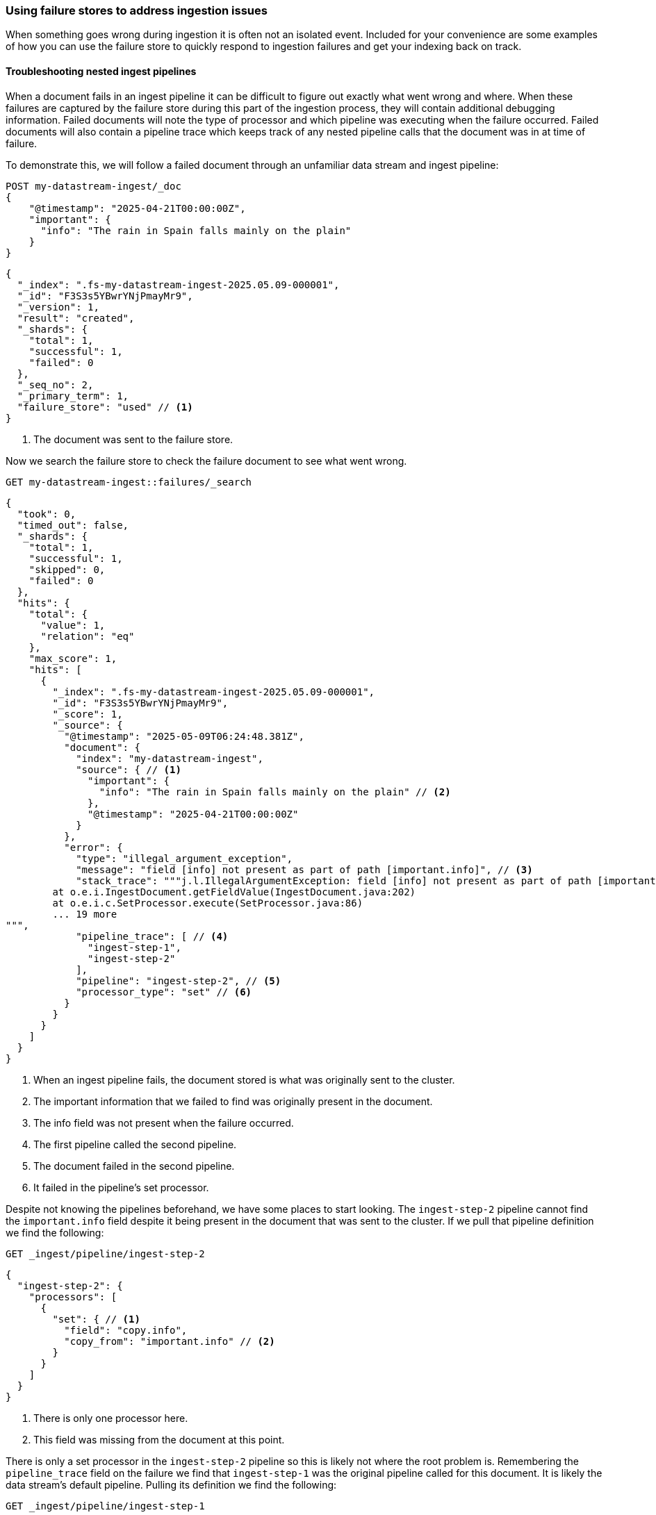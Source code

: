 [[failure-store-recipes]]
=== Using failure stores to address ingestion issues

When something goes wrong during ingestion it is often not an isolated event. Included for your convenience are some examples of how you can use the failure store to quickly respond to ingestion failures and get your indexing back on track.

[[failure-store-examples-nested-ingest-troubleshoot]]
==== Troubleshooting nested ingest pipelines
When a document fails in an ingest pipeline it can be difficult to figure out exactly what went wrong and where. When these failures are captured by the failure store during this part of the ingestion process, they will contain additional debugging information. Failed documents will note the type of processor and which pipeline was executing when the failure occurred. Failed documents will also contain a pipeline trace which keeps track of any nested pipeline calls that the document was in at time of failure.

To demonstrate this, we will follow a failed document through an unfamiliar data stream and ingest pipeline:

[source,console]
----
POST my-datastream-ingest/_doc
{
    "@timestamp": "2025-04-21T00:00:00Z",
    "important": {
      "info": "The rain in Spain falls mainly on the plain"
    }
}
----

[source,console-result]
----
{
  "_index": ".fs-my-datastream-ingest-2025.05.09-000001",
  "_id": "F3S3s5YBwrYNjPmayMr9",
  "_version": 1,
  "result": "created",
  "_shards": {
    "total": 1,
    "successful": 1,
    "failed": 0
  },
  "_seq_no": 2,
  "_primary_term": 1,
  "failure_store": "used" // <1>
}
----
<1> The document was sent to the failure store.

Now we search the failure store to check the failure document to see what went wrong.

[source,console]
----
GET my-datastream-ingest::failures/_search
----

[source,console-result]
----
{
  "took": 0,
  "timed_out": false,
  "_shards": {
    "total": 1,
    "successful": 1,
    "skipped": 0,
    "failed": 0
  },
  "hits": {
    "total": {
      "value": 1,
      "relation": "eq"
    },
    "max_score": 1,
    "hits": [
      {
        "_index": ".fs-my-datastream-ingest-2025.05.09-000001",
        "_id": "F3S3s5YBwrYNjPmayMr9",
        "_score": 1,
        "_source": {
          "@timestamp": "2025-05-09T06:24:48.381Z",
          "document": {
            "index": "my-datastream-ingest",
            "source": { // <1>
              "important": {
                "info": "The rain in Spain falls mainly on the plain" // <2>
              },
              "@timestamp": "2025-04-21T00:00:00Z"
            }
          },
          "error": {
            "type": "illegal_argument_exception",
            "message": "field [info] not present as part of path [important.info]", // <3>
            "stack_trace": """j.l.IllegalArgumentException: field [info] not present as part of path [important.info]
	at o.e.i.IngestDocument.getFieldValue(IngestDocument.java:202)
	at o.e.i.c.SetProcessor.execute(SetProcessor.java:86)
	... 19 more
""",
            "pipeline_trace": [ // <4>
              "ingest-step-1",
              "ingest-step-2"
            ],
            "pipeline": "ingest-step-2", // <5>
            "processor_type": "set" // <6>
          }
        }
      }
    ]
  }
}
----
<1> When an ingest pipeline fails, the document stored is what was originally sent to the cluster.
<2> The important information that we failed to find was originally present in the document.
<3> The info field was not present when the failure occurred.
<4> The first pipeline called the second pipeline.
<5> The document failed in the second pipeline.
<6> It failed in the pipeline's set processor.

Despite not knowing the pipelines beforehand, we have some places to start looking. The `ingest-step-2` pipeline cannot find the `important.info` field despite it being present in the document that was sent to the cluster. If we pull that pipeline definition we find the following:

[source,console]
----
GET _ingest/pipeline/ingest-step-2
----

[source,console-result]
----
{
  "ingest-step-2": {
    "processors": [
      {
        "set": { // <1>
          "field": "copy.info",
          "copy_from": "important.info" // <2>
        }
      }
    ]
  }
}
----
<1> There is only one processor here.
<2> This field was missing from the document at this point.

There is only a set processor in the `ingest-step-2` pipeline so this is likely not where the root problem is. Remembering the `pipeline_trace` field on the failure we find that `ingest-step-1` was the original pipeline called for this document. It is likely the data stream's default pipeline. Pulling its definition we find the following:

[source,console]
----
GET _ingest/pipeline/ingest-step-1
----

[source,console-result]
----
{
  "ingest-step-1": {
    "processors": [
      {
        "remove": {
          "field": "important.info" // <1>
        }
      },
      {
        "pipeline": {
          "name": "ingest-step-2" // <2>
        }
      }
    ]
  }
}
----
<1> A remove processor that is incorrectly removing our important field.
<2> The call to the second pipeline.

We find a remove processor in the first pipeline that is the root cause of the problem! The pipeline should be updated to not remove important data, or the downstream pipeline should be changed to not expect the important data to be always present.

[[failure-store-examples-complicated-ingest-troubleshoot]]
==== Troubleshooting complicated ingest pipelines

Ingest processors can be labeled with tags. These tags are user-provided information that names or describes the processor's purpose in the pipeline. When documents are redirected to the failure store due to a processor issue, they capture the tag from the processor in which the failure occurred, if it exists. Because of this behavior, it is a good practice to tag the processors in your pipeline so that the location of a failure can be identified quickly.

Here we have a needlessly complicated pipeline. It is made up of several set and remove processors. Beneficially, they are all tagged with descriptive names.

[source,console]
----
PUT _ingest/pipeline/complicated-processor
{
  "processors": [
    {
      "set": {
        "tag": "initialize counter",
        "field": "counter",
        "value": "1"
      }
    },
    {
      "set": {
        "tag": "copy counter to new",
        "field": "new_counter",
        "copy_from": "counter"
      }
    },
    {
      "remove": {
        "tag": "remove old counter",
        "field": "counter"
      }
    },
    {
      "set": {
        "tag": "transfer counter back",
        "field": "counter",
        "copy_from": "new_counter"
      }
    },
    {
      "remove": {
        "tag": "remove counter again",
        "field": "counter"
      }
    },
    {
      "set": {
        "tag": "copy to new counter again",
        "field": "new_counter",
        "copy_from": "counter"
      }
    }
  ]
}
----

We ingest some data and find that it was sent to the failure store.

[source,console]
----
POST my-datastream-ingest/_doc?pipeline=complicated-processor
{
    "@timestamp": "2025-04-21T00:00:00Z",
    "counter_name": "test"
}
----

[source,console-result]
----
{
  "_index": ".fs-my-datastream-ingest-2025.05.09-000001",
  "_id": "HnTJs5YBwrYNjPmaFcri",
  "_version": 1,
  "result": "created",
  "_shards": {
    "total": 1,
    "successful": 1,
    "failed": 0
  },
  "_seq_no": 1,
  "_primary_term": 1,
  "failure_store": "used"
}
----
On checking the failure, we can quickly identify the tagged processor that caused the problem.

[source,console]
----
GET my-datastream-ingest::failures/_search
----

[source,console-result]
----
{
  "took": 0,
  "timed_out": false,
  "_shards": {
    "total": 1,
    "successful": 1,
    "skipped": 0,
    "failed": 0
  },
  "hits": {
    "total": {
      "value": 1,
      "relation": "eq"
    },
    "max_score": 1,
    "hits": [
      {
        "_index": ".fs-my-datastream-ingest-2025.05.09-000001",
        "_id": "HnTJs5YBwrYNjPmaFcri",
        "_score": 1,
        "_source": {
          "@timestamp": "2025-05-09T06:41:24.775Z",
          "document": {
            "index": "my-datastream-ingest",
            "source": {
              "@timestamp": "2025-04-21T00:00:00Z",
              "counter_name": "test"
            }
          },
          "error": {
            "type": "illegal_argument_exception",
            "message": "field [counter] not present as part of path [counter]",
            "stack_trace": """j.l.IllegalArgumentException: field [counter] not present as part of path [counter]
	at o.e.i.IngestDocument.getFieldValue(IngestDocument.java:202)
	at o.e.i.c.SetProcessor.execute(SetProcessor.java:86)
	... 14 more
""",
            "pipeline_trace": [
              "complicated-processor"
            ],
            "pipeline": "complicated-processor",
            "processor_type": "set", // <1>
            "processor_tag": "copy to new counter again" // <2>
          }
        }
      }
    ]
  }
}
----
<1> Helpful, but which set processor on the pipeline could it be?
<2> The tag of the exact processor that the document failed on.

Without tags in place it would not be as clear where in the pipeline the indexing problem occurred. Tags provide a unique identifier for a processor that can be quickly referenced in case of an ingest failure.

[[failure-store-examples-alerting]]
==== Alerting on failed ingestion

Since failure stores can be searched just like a normal data stream, we can use them as inputs to {kibana-ref}/alerting-getting-started.html[alerting rules] in {kib}. Here is a simple alerting example that is triggered when more than ten indexing failures have occurred in the last five minutes for a data stream:

===== Step 1: Create a failure store data view
If you want to use KQL or Lucene query types, you should first create a data view for your failure store data.
If you plan to use {esql} or the Query DSL query types, this step is not required.
Navigate to the data view page in Kibana and add a new data view. Set the index pattern to your failure store using the selector syntax.

image::images/data-streams/failure_store_alerting_create_data_view.png[create a data view using the failure store syntax in the index name]

===== Step 2: Create new rule
Navigate to Management / Alerts and Insights / Rules. Create a new rule. Choose the {es} query option.

image::images/data-streams/failure_store_alerting_create_rule.png[create a new alerting rule and select the elasticsearch query option]

===== Step 3: Pick your query type
Choose which query type you wish to use
For KQL/Lucene queries, reference the data view that contains your failure store.

image::images/data-streams/failure_store_alerting_kql.png[use the data view created in the previous step as the input to the kql query]

For Query DSL queries, use the `::failures` suffix on your data stream name.

image::images/data-streams/failure_store_alerting_dsl.png[use the ::failures suffix in the data stream name in the query dsl]

For {esql} queries, use the `::failures` suffix on your data stream name in the `FROM` command.

image::images/data-streams/failure_store_alerting_esql.png[use the ::failures suffix in the data stream name in the from command]

===== Step 4: Test
Configure schedule, actions, and details of the alert before saving the rule.

image::images/data-streams/failure_store_alerting_finish.png[complete the rule configuration and save it]

[[data-remediation]]
==== Data remediation
If you've encountered a long span of ingestion failures you may find that a sizeable gap of events has appeared in your data stream. If the failure store is enabled, the documents that should fill those gaps would be tucked away in the data stream's failure store. Because failure stores are made up of regular indices and the failure documents contain the document source that failed, the failure documents can often times be replayed into your production data streams.

[WARNING]
====
Care should be taken when replaying data into a data stream from a failure store. Any failures during the replay process may generate new failures in the failure store which can duplicate and obscure the original events.
====
We recommend a few best practices for remediating failure data.

* *Separate your failures beforehand.* As described in the previous <<use-failure-store-document-source,failure document source>> section, failure documents are structured differently depending on when the document failed during ingestion. We recommend to separate documents by ingest pipeline failures and indexing failures at minimum. Ingest pipeline failures often need to have the original pipeline re-run, while index failures should skip any pipelines. Further separating failures by index or specific failure type may also be beneficial.
* *Perform a failure store rollover.* Consider <<manage-failure-store-rollover,rolling over the failure store>> before attempting to remediate failures. This will create a new failure index that will collect any new failures during the remediation process.
* *Use an ingest pipeline to convert failure documents back into their original document.* Failure documents store failure information along with the document that failed ingestion. The first step for remediating documents should be to use an ingest pipeline to extract the original source from the failure document and then discard any other information about the failure.
* *Simulate first to avoid repeat failures.* If you must run a pipeline as part of your remediation process, it is best to simulate the pipeline against the failure first. This will catch any unforeseen issues that may fail the document a second time. Remember, ingest pipeline failures will capture the document before an ingest pipeline is applied to it, which can further complicate remediation when a failure document becomes nested inside a new failure. The easiest way to simulate these changes is via the https://www.elastic.co/docs/api/doc/elasticsearch/operation/operation-ingest-simulate[pipeline simulate API] or the https://www.elastic.co/docs/api/doc/elasticsearch/operation/operation-simulate-ingest[simulate ingest API].

===== Remediating ingest node failures [[failure-store-examples-remediation-ingest]]
Failures that occurred during ingest processing will be stored as they were before any pipelines were run. To replay the document into the data stream, you will need to re-run any applicable pipelines for the document.

====== Step 1: Separate out which failures to replay
Start off by constructing a query that can be used to consistently identify which failures will be remediated.

[source,console]
----
POST my-datastream-ingest-example::failures/_search
{
  "query": {
    "bool": {
      "must": [
        {
          "exists": { <1> 
            "field": "error.pipeline"
          }
        },
        {
          "match": { <2>
            "document.index": "my-datastream-ingest-example"
          }
        },
        {
          "match": { <3>
            "error.type": "illegal_argument_exception"
          }
        },
        {
          "range": { <4>
            "@timestamp": {
              "gt": "2025-05-01T00:00:00Z",
              "lte": "2025-05-02T00:00:00Z"
            }
          }
        }
      ]
    }
  }
}
----
<1> Require the `error.pipeline` field to exist. This filters to ingest pipeline failures only.
<2> Filter on the data stream name to remediate documents headed for a specific index.
<3> Further narrow which kind of failure you are attempting to remediate. In this example we are targeting a specific type of error.
<4> Filter on timestamp to only retrieve failures before a certain point in time. This provides a stable set of documents.

Take note of the documents that are returned. We can use these to simulate that our remediation logic makes sense.

[source,console-result]
----
{
  "took": 14,
  "timed_out": false,
  "_shards": {
    "total": 2,
    "successful": 2,
    "skipped": 0,
    "failed": 0
  },
  "hits": {
    "total": {
      "value": 1,
      "relation": "eq"
    },
    "max_score": 2.575364,
    "hits": [
      {
        "_index": ".fs-my-datastream-ingest-example-2025.05.16-000001",
        "_id": "cOnR2ZYByIwDXH-g6GpR",
        "_score": 2.575364,
        "_source": {
          "@timestamp": "2025-05-01T15:58:53.522Z", // <1>
          "document": {
            "index": "my-datastream-ingest-example",
            "source": {
              "@timestamp": "2025-05-01T00:00:00Z",
              "data": {
                "counter": 42 // <2>
              }
            }
          },
          "error": {
            "type": "illegal_argument_exception",
            "message": "field [id] not present as part of path [data.id]", // <3>
            "stack_trace": """j.l.IllegalArgumentException: field [id] not present as part of path [data.id]
	at o.e.i.IngestDocument.getFieldValue(IngestDocument.java:202)
	at o.e.i.c.SetProcessor.execute(SetProcessor.java:86)
	... 14 more
""",
            "pipeline_trace": [
              "my-datastream-default-pipeline"
            ],
            "pipeline": "my-datastream-default-pipeline", // <4>
            "processor_type": "set"
          }
        }
      }
    ]
  }
}
----
<1> This document is what we'll use for our simulations.
<2> It had a counter value.
<3> The document was missing a required field.
<4> The document failed in the `my-data-stream-default-pipeline`.

====== Step 2: Fix the original problem
Because ingest pipeline failures need to be reprocessed by their original pipelines, any problems with those pipelines should be fixed before remediating failures. Investigating the pipeline mentioned in the example above shows that there is a processor that expects a field to be present that is not always present.

[source,console-result]
----
{
  "my-datastream-default-pipeline": {
    "processors": [
      {
        "set": { <1>
          "field": "identifier",
          "copy_from": "data.id"
        }
      }
    ]
  }
}
----
<1> The `data.id` field is expected to be present. If it isn't present this pipeline will fail.

Fixing a failure's root cause is often a bespoke process. In this example, instead of discarding the data, we will make this identifier field optional.

[source,console]
----
PUT _ingest/pipeline/my-datastream-default-pipeline
{
  "processors": [
    {
      "set": {
        "field": "identifier",
        "copy_from": "data.id",
        "if": "ctx.data?.id != null" // <1>
      }
    }
  ]
}
----
<1> Conditionally run the processor only if the field exists.

====== Step 3: Create a pipeline to convert failure documents
We must convert our failure documents back into their original forms and send them off to be reprocessed. We will create a pipeline to do this:

[source,console]
----
PUT _ingest/pipeline/my-datastream-remediation-pipeline
{
  "processors": [
    {
      "script": {
        "lang": "painless",
        "source": """
          ctx._index = ctx.document.index; // <1>
          ctx._routing = ctx.document.routing;
          def s = ctx.document.source; // <2>
          ctx.remove("error"); // <3>
          ctx.remove("document"); // <4>
          for (e in s.entrySet()) { // <5>
            ctx[e.key] = e.value;
          }"""
      }
    },
    {
      "reroute": { // <6>
        "destination": "my-datastream-ingest-example"
      }
    }
  ]
}
----
<1> Copy the original index name from the failure document over into the document's metadata. If you use custom document routing, copy that over too.
<2> Capture the source of the original document.
<3> Discard the `error` field since it won't be needed for the remediation.
<4> Also discard the `document` field.
<5> We extract all the fields from the original document's source back to the root of the document.
<6> Since the pipeline that failed was the default pipeline on `my-datastream-ingest-example`, we will use the `reroute` processor to send any remediated documents to that data stream's default pipeline again to be reprocessed.

====== Step 4: Test your pipelines
Before sending data off to be reindexed, be sure to test the pipelines in question with an example document to make sure they work. First, test to make sure the resulting document from the remediation pipeline is shaped how you expect. We can use the https://www.elastic.co/docs/api/doc/elasticsearch/operation/operation-ingest-simulate[simulate pipeline API] for this.

[source,console]
----
POST _ingest/pipeline/_simulate
{
  "pipeline": { <1>
    "processors": [
      {
        "script": {
          "lang": "painless",
          "source": """
            ctx._index = ctx.document.index;
            ctx._routing = ctx.document.routing;
            def s = ctx.document.source;
            ctx.remove("error");
            ctx.remove("document");
            for (e in s.entrySet()) {
              ctx[e.key] = e.value;
            }"""
        }
      },
      {
        "reroute": {
          "destination": "my-datastream-ingest-example"
        }
      }
    ]
  },
  "docs": [ <2>
    {
      "_index": ".fs-my-datastream-ingest-example-2025.05.16-000001",
      "_id": "cOnR2ZYByIwDXH-g6GpR",
      "_source": {
        "@timestamp": "2025-05-01T15:58:53.522Z",
        "document": {
          "index": "my-datastream-ingest-example",
          "source": {
            "@timestamp": "2025-05-01T00:00:00Z",
            "data": {
              "counter": 42
            }
          }
        },
        "error": {
          "type": "illegal_argument_exception",
          "message": "field [id] not present as part of path [data.id]",
          "stack_trace": """j.l.IllegalArgumentException: field [id] not present as part of path [data.id]
	at o.e.i.IngestDocument.getFieldValue(IngestDocument.java:202)
	at o.e.i.c.SetProcessor.execute(SetProcessor.java:86)
	... 14 more
""",
          "pipeline_trace": [
            "my-datastream-default-pipeline"
          ],
          "pipeline": "my-datastream-default-pipeline",
          "processor_type": "set"
        }
      }
    }
  ]
}
----
<1> The contents of the remediation pipeline written in the previous step.
<2> The contents of an example failure document we identified in the previous steps.

[source,console-result]
----
{
  "docs": [
    {
      "doc": {
        "_index": "my-datastream-ingest-example", // <1>
        "_version": "-3",
        "_id": "cOnR2ZYByIwDXH-g6GpR", // <2>
        "_source": { // <3>
          "data": {
            "counter": 42
          },
          "@timestamp": "2025-05-01T00:00:00Z"
        },
        "_ingest": {
          "timestamp": "2025-05-01T20:58:03.566210529Z"
        }
      }
    }
  ]
}
----
<1> The index has been updated via the reroute processor.
<2> The document ID has stayed the same.
<3> The source should cleanly match the contents of the original document.

Now that the remediation pipeline has been tested, be sure to test the end-to-end ingestion to verify that no further problems will arise. To do this, we will use the https://www.elastic.co/docs/api/doc/elasticsearch/operation/operation-simulate-ingest[simulate ingestion API] to test multiple pipeline executions.

[source,console]
----
POST _ingest/_simulate?pipeline=my-datastream-remediation-pipeline // <1>
{
  "pipeline_substitutions": {
    "my-datastream-remediation-pipeline": { // <2>
      "processors": [
        {
          "script": {
            "lang": "painless",
            "source": """
              ctx._index = ctx.document.index;
              ctx._routing = ctx.document.routing;
              def s = ctx.document.source;
              ctx.remove("error");
              ctx.remove("document");
              for (e in s.entrySet()) {
                ctx[e.key] = e.value;
              }"""
          }
        },
        {
          "reroute": {
            "destination": "my-datastream-ingest-example"
          }
        }
      ]
    }
  },
  "docs": [ // <3>
    {
      "_index": ".fs-my-datastream-ingest-example-2025.05.16-000001",
      "_id": "cOnR2ZYByIwDXH-g6GpR",
      "_source": {
        "@timestamp": "2025-05-01T15:58:53.522Z",
        "document": {
          "index": "my-datastream-ingest-example",
          "source": {
            "@timestamp": "2025-05-01T00:00:00Z",
            "data": {
              "counter": 42
            }
          }
        },
        "error": {
          "type": "illegal_argument_exception",
          "message": "field [id] not present as part of path [data.id]",
          "stack_trace": """j.l.IllegalArgumentException: field [id] not present as part of path [data.id]
	at o.e.i.IngestDocument.getFieldValue(IngestDocument.java:202)
	at o.e.i.c.SetProcessor.execute(SetProcessor.java:86)
	... 14 more
""",
          "pipeline_trace": [
            "my-datastream-default-pipeline"
          ],
          "pipeline": "my-datastream-default-pipeline",
          "processor_type": "set"
        }
      }
    }
  ]
}
----
<1> Set the pipeline to be the remediation pipeline name, otherwise the default pipeline for the document's index is used.
<2> The contents of the remediation pipeline in previous steps.
<3> The contents of the previously identified example failure document.

[source,console-result]
----
{
  "docs": [
    {
      "doc": {
        "_id": "cOnR2ZYByIwDXH-g6GpR",
        "_index": "my-datastream-ingest-example", // <1>
        "_version": -3,
        "_source": { // <2>
          "@timestamp": "2025-05-01T00:00:00Z",
          "data": {
            "counter": 42
          }
        },
        "executed_pipelines": [ // <3>
          "my-datastream-remediation-pipeline",
          "my-datastream-default-pipeline"
        ]
      }
    }
  ]
}
----
<1> The index name has been updated.
<2> The source is as expected after the default pipeline has run.
<3> Ensure that both the new remediation pipeline and the original default pipeline have successfully run.

====== Step 5: Reindex the failure documents
Combine the remediation pipeline with the failure store query together in a https://www.elastic.co/docs/api/doc/elasticsearch/operation/operation-reindex[reindex operation] to replay the failures.

[source,console]
----
POST _reindex
{
  "source": {
    "index": "my-datastream-ingest-example::failures", // <1>
    "query": {
      "bool": { // <2>
        "must": [
          {
            "exists": {
              "field": "error.pipeline"
            }
          },
          {
            "match": {
              "document.index": "my-datastream-ingest-example"
            }
          },
          {
            "match": {
              "error.type": "illegal_argument_exception"
            }
          },
          {
            "range": {
              "@timestamp": {
                "gt": "2025-05-01T00:00:00Z",
                "lte": "2025-05-17T00:00:00Z"
              }
            }
          }
        ]
      }
    }
  },
  "dest": {
    "index": "my-datastream-ingest-example", // <3>
    "op_type": "create",
    "pipeline": "my-datastream-remediation-pipeline" // <4>
  }
}
----
<1> Read from the failure store.
<2> Only reindex failure documents that match the ones we are replaying.
<3> Set the destination to the data stream the failures originally were sent to.
<4> Replace the pipeline with the remediation pipeline.

[source,console-result]
----
{
  "took": 469,
  "timed_out": false,
  "total": 1,
  "updated": 0,
  "created": 1, // <1>
  "deleted": 0,
  "batches": 1,
  "version_conflicts": 0,
  "noops": 0,
  "retries": {
    "bulk": 0,
    "search": 0
  },
  "throttled_millis": 0,
  "requests_per_second": -1,
  "throttled_until_millis": 0,
  "failures": []
}
----
<1> The failures have been remediated.

[NOTE]
====
Since the failure store is enabled on this data stream, it would be wise to check it for any further failures from the reindexing process. Failures that happen at this point in the process may end up as nested failures in the failure store. Remediating nested failures can quickly become a hassle as the original document gets nested multiple levels deep in the failure document. For this reason, it is suggested to remediate data during a quiet period when no other failures are likely to arise. Furthermore, rolling over the failure store before executing the remediation would allow easier discarding of any new nested failures and only operate on the original failure documents.
====

Once any failures have been remediated, you may wish to purge the failures from the failure store to clear up space and to avoid warnings about failed data that has already been replayed. Otherwise, your failures will stay available until the maximum failure store retention should you need to reference them.

[[failure-store-examples-remediation-mapping]]
===== Remediating mapping and shard failures

As described in the previous <<use-failure-store-document-source,failure document source>> section, failures that occur due to a mapping or indexing issue will be stored as they were after any pipelines had executed. This means that to replay the document into the data stream, you will need to make sure to skip any pipelines that have already run.

[TIP]
====
You can greatly simplify this remediation process by writing any ingest pipelines to be idempotent. In that case, any document that has already been processed that passes through a pipeline again would be unchanged.
====

====== Step 1: Separate out which failures to replay

Start by constructing a query that can be used to consistently identify which failures will be remediated.

[source,console]
----
POST my-datastream-indexing-example::failures/_search
{
  "query": {
    "bool": {
      "must_not": [
        {
          "exists": { // <1>
            "field": "error.pipeline"
          }
        }
      ],
      "must": [
        {
          "match": { // <2>
            "document.index": "my-datastream-indexing-example"
          }
        },
        {
          "match": { // <3>
            "error.type": "document_parsing_exception"
          }
        },
        {
          "range": { // <4>
            "@timestamp": {
              "gt": "2025-05-01T00:00:00Z",
              "lte": "2025-05-02T00:00:00Z"
            }
          }
        }
      ]
    }
  }
}
----
<1> Require the `error.pipeline` field to not exist. This filters out any ingest pipeline failures, and only returns indexing failures.
<2> Filter on the data stream name to remediate documents headed for a specific index.
<3> Further narrow which kind of failure you are attempting to remediate. In this example we are targeting a specific type of error.
<4> Filter on timestamp to only retrieve failures before a certain point in time. This provides a stable set of documents.

Take note of the documents that are returned. We can use these to simulate that our remediation logic makes sense.

[source,console-result]
----
{
  "took": 1,
  "timed_out": false,
  "_shards": {
    "total": 1,
    "successful": 1,
    "skipped": 0,
    "failed": 0
  },
  "hits": {
    "total": {
      "value": 1,
      "relation": "eq"
    },
    "max_score": 1.5753641,
    "hits": [
      {
        "_index": ".fs-my-datastream-indexing-example-2025.05.16-000002",
        "_id": "_lA-GJcBHLe506UUGL0I",
        "_score": 1.5753641,
        "_source": { // <1>
          "@timestamp": "2025-05-02T18:53:31.153Z",
          "document": {
            "id": "_VA-GJcBHLe506UUFL2i",
            "index": "my-datastream-indexing-example",
            "source": {
              "processed": true, // <2>
              "data": {
                "counter": 37
              }
            }
          },
          "error": {
            "type": "document_parsing_exception", // <3>
            "message": "[1:40] failed to parse: data stream timestamp field [@timestamp] is missing",
            "stack_trace": """o.e.i.m.DocumentParsingException: [1:40] failed to parse: data stream timestamp field [@timestamp] is missing
	at o.e.i.m.DocumentParser.wrapInDocumentParsingException(DocumentParser.java:265)
	at o.e.i.m.DocumentParser.internalParseDocument(DocumentParser.java:162)
	... 19 more
Caused by: j.l.IllegalArgumentException: data stream timestamp field [@timestamp] is missing
	at o.e.i.m.DataStreamTimestampFieldMapper.extractTimestampValue(DataStreamTimestampFieldMapper.java:210)
	at o.e.i.m.DataStreamTimestampFieldMapper.postParse(DataStreamTimestampFieldMapper.java:223)
	... 20 more
"""
          }
        }
      }
    ]
  }
}
----
<1> This document is what we'll use for our simulations.
<2> The document was missing a required `@timestamp` field.
<3> The document failed with a `document_parsing_exception` because of the missing timestamp.

====== Step 2: Fix the original problem
There are a broad set of possible indexing failures. Most of these problems stem from incorrect values for a particular mapping. Sometimes a large number of new fields are dynamically mapped and the maximum number of mapping fields is reached, so no more can be added. In our example above, the document being indexed is missing a required timestamp.

These problems can occur in a number of places: Data sent from a client may be incomplete, ingest pipelines may not be producing the correct result, or the index mapping may need to be updated to account for changes in data.

Once all clients and pipelines are producing complete and correct documents, and your mappings are correctly configured for your incoming data, proceed with the remediation.

====== Step 3: Create a pipeline to convert failure documents
We must convert our failure documents back into their original forms and send them off to be reprocessed. We will create a pipeline to do this. Since the example failure was due to not having a timestamp on the document, we will simply use the timestamp at the time of failure for the document since the original timestamp is missing. This solution assumes that the documents we are remediating were created very closely to when the failure occurred. Your remediation process may need adjustments if this is not applicable for you.

[source,console]
----
PUT _ingest/pipeline/my-datastream-remediation-pipeline
{
  "processors": [
    {
      "script": {
      "lang": "painless",
      "source": """
          ctx._index = ctx.document.index; // <1>
          ctx._routing = ctx.document.routing;
          def s = ctx.document.source; // <2>
          ctx.remove("error"); // <3>
          ctx.remove("document"); // <4>
          for (e in s.entrySet()) { // <5>
            ctx[e.key] = e.value;
          }"""
      }
    }
  ]
}
----
<1> Copy the original index name from the failure document over into the document's metadata. If you use custom document routing, copy that over too.
<2> Capture the source of the original document.
<3> Discard the `error` field since it won't be needed for the remediation.
<4> Also discard the `document` field.
<5> We extract all the fields from the original document's source back to the root of the document. The `@timestamp` field is not overwritten and thus will be present in the final document.

[IMPORTANT]
====
Remember that a document that has failed during indexing has already been processed by the ingest processor! It shouldn't need to be processed again unless you made changes to your pipeline to fix the original problem. Make sure that any fixes applied to the ingest pipeline are reflected in the pipeline logic here.
====

====== Step 4: Test your pipeline

Before sending data off to be reindexed, be sure to test the remedial pipeline with an example document to make sure it works. Most importantly, make sure the resulting document from the remediation pipeline is shaped how you expect. We can use the https://www.elastic.co/docs/api/doc/elasticsearch/operation/operation-ingest-simulate[simulate pipeline API] for this.

[source,console]
----
POST _ingest/pipeline/_simulate
{
  "pipeline": { // <1>
    "processors": [
      {
        "script": {
        "lang": "painless",
        "source": """
            ctx._index = ctx.document.index;
            ctx._routing = ctx.document.routing;
            def s = ctx.document.source;
            ctx.remove("error");
            ctx.remove("document");
            for (e in s.entrySet()) {
              ctx[e.key] = e.value;
            }"""
        }
      }
    ]
  },
  "docs": [ // <2>
    {
        "_index": ".fs-my-datastream-indexing-example-2025.05.16-000002",
        "_id": "_lA-GJcBHLe506UUGL0I",
        "_score": 1.5753641,
        "_source": {
          "@timestamp": "2025-05-02T18:53:31.153Z",
          "document": {
            "id": "_VA-GJcBHLe506UUFL2i",
            "index": "my-datastream-indexing-example",
            "source": {
              "processed": true,
              "data": {
                "counter": 37
              }
            }
          },
          "error": {
            "type": "document_parsing_exception",
            "message": "[1:40] failed to parse: data stream timestamp field [@timestamp] is missing",
            "stack_trace": """o.e.i.m.DocumentParsingException: [1:40] failed to parse: data stream timestamp field [@timestamp] is missing
	at o.e.i.m.DocumentParser.wrapInDocumentParsingException(DocumentParser.java:265)
	at o.e.i.m.DocumentParser.internalParseDocument(DocumentParser.java:162)
	... 19 more
Caused by: j.l.IllegalArgumentException: data stream timestamp field [@timestamp] is missing
	at o.e.i.m.DataStreamTimestampFieldMapper.extractTimestampValue(DataStreamTimestampFieldMapper.java:210)
	at o.e.i.m.DataStreamTimestampFieldMapper.postParse(DataStreamTimestampFieldMapper.java:223)
	... 20 more
"""
          }
        }
      }
  ]
}
----
<1> The contents of the remediation pipeline written in the previous step.
<2> The contents of an example failure document we identified in the previous steps.

[source,console-result]
----
{
  "docs": [
    {
      "doc": {
        "_index": "my-datastream-indexing-example", // <1>
        "_version": "-3",
        "_id": "_lA-GJcBHLe506UUGL0I",
        "_source": { // <2>
          "processed": true,
          "@timestamp": "2025-05-28T18:53:31.153Z", // <3>
          "data": {
            "counter": 37
          }
        },
        "_ingest": {
          "timestamp": "2025-05-28T19:14:50.457560845Z"
        }
      }
    }
  ]
}
----
<1> The index has been updated via the script processor.
<2> The source should reflect any fixes and match the expected document shape for the final index.
<3> In this example case, we find that the failure timestamp has stayed in the source.

====== Step 5: Reindex the failure documents

Combine the remediation pipeline with the failure store query together in a https://www.elastic.co/docs/api/doc/elasticsearch/operation/operation-reindex[reindex operation] to replay the failures.

[source,console]
----
POST _reindex
{
  "source": {
    "index": "my-datastream-indexing-example::failures", // <1>
    "query": {
      "bool": { // <2>
        "must_not": [
          {
            "exists": {
              "field": "error.pipeline"
            }
          }
        ],
        "must": [
          {
            "match": {
              "document.index": "my-datastream-indexing-example"
            }
          },
          {
            "match": {
              "error.type": "document_parsing_exception"
            }
          },
          {
            "range": {
              "@timestamp": {
                "gt": "2025-05-01T00:00:00Z",
                "lte": "2025-05-28T19:00:00Z"
              }
            }
          }
        ]
      }
    }
  },
  "dest": {
    "index": "my-datastream-indexing-example", // <3>
    "op_type": "create",
    "pipeline": "my-datastream-remediation-pipeline" // <4>
  }
}
----
<1> Read from the failure store.
<2> Only reindex failure documents that match the ones we are replaying.
<3> Set the destination to the data stream the failures originally were sent to. The remediation pipeline in the example updates the index to be the correct one, but a destination is still required.
<4> Replace the original pipeline with the remediation pipeline. This will keep any default pipelines from running.

[source,console-result]
----
{
  "took": 469,
  "timed_out": false,
  "total": 1,
  "updated": 0,
  "created": 1, // <1>
  "deleted": 0,
  "batches": 1,
  "version_conflicts": 0,
  "noops": 0,
  "retries": {
    "bulk": 0,
    "search": 0
  },
  "throttled_millis": 0,
  "requests_per_second": -1,
  "throttled_until_millis": 0,
  "failures": []
}
----
<1> The failures have been remediated.

[TIP]
====
Since the failure store is enabled on this data stream, it would be wise to check it for any further failures from the reindexing process. Failures that happen at this point in the process may end up as nested failures in the failure store. Remediating nested failures can quickly become a hassle as the original document gets nested multiple levels deep in the failure document. For this reason, it is suggested to remediate data during a quiet period where no other failures will arise. Furthermore, rolling over the failure store before executing the remediation would allow easier discarding of any new nested failures and only operate on the original failure documents.
====

Once any failures have been remediated, you may wish to purge the failures from the failure store to clear up space and to avoid warnings about failed data that has already been replayed. Otherwise, your failures will stay available until the maximum failure store retention should you need to reference them.

